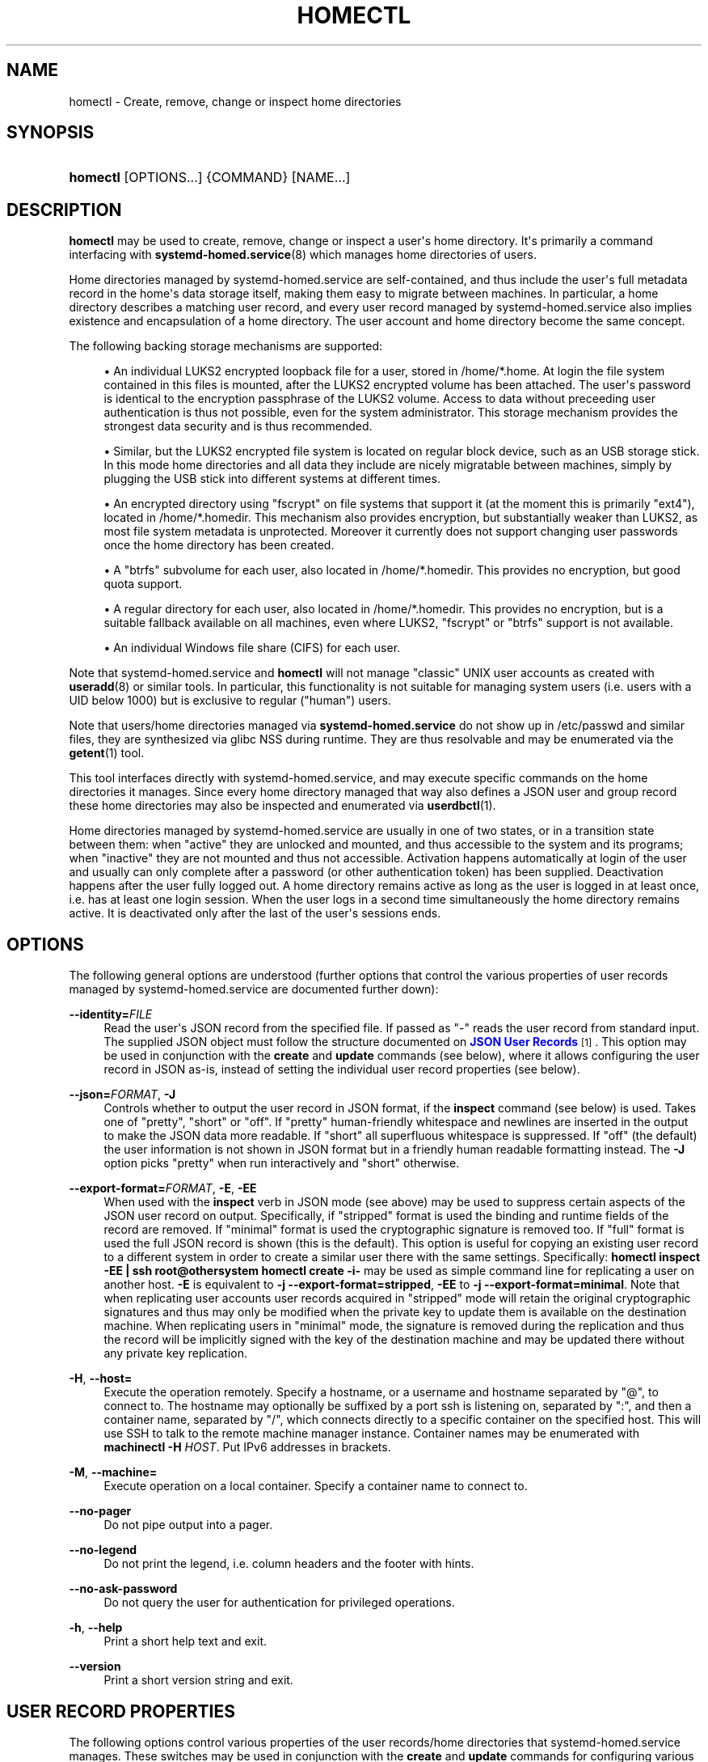 '\" t
.TH "HOMECTL" "1" "" "systemd 245" "homectl"
.\" -----------------------------------------------------------------
.\" * Define some portability stuff
.\" -----------------------------------------------------------------
.\" ~~~~~~~~~~~~~~~~~~~~~~~~~~~~~~~~~~~~~~~~~~~~~~~~~~~~~~~~~~~~~~~~~
.\" http://bugs.debian.org/507673
.\" http://lists.gnu.org/archive/html/groff/2009-02/msg00013.html
.\" ~~~~~~~~~~~~~~~~~~~~~~~~~~~~~~~~~~~~~~~~~~~~~~~~~~~~~~~~~~~~~~~~~
.ie \n(.g .ds Aq \(aq
.el       .ds Aq '
.\" -----------------------------------------------------------------
.\" * set default formatting
.\" -----------------------------------------------------------------
.\" disable hyphenation
.nh
.\" disable justification (adjust text to left margin only)
.ad l
.\" -----------------------------------------------------------------
.\" * MAIN CONTENT STARTS HERE *
.\" -----------------------------------------------------------------
.SH "NAME"
homectl \- Create, remove, change or inspect home directories
.SH "SYNOPSIS"
.HP \w'\fBhomectl\fR\ 'u
\fBhomectl\fR [OPTIONS...] {COMMAND} [NAME...]
.SH "DESCRIPTION"
.PP
\fBhomectl\fR
may be used to create, remove, change or inspect a user\*(Aqs home directory\&. It\*(Aqs primarily a command interfacing with
\fBsystemd-homed.service\fR(8)
which manages home directories of users\&.
.PP
Home directories managed by
systemd\-homed\&.service
are self\-contained, and thus include the user\*(Aqs full metadata record in the home\*(Aqs data storage itself, making them easy to migrate between machines\&. In particular, a home directory describes a matching user record, and every user record managed by
systemd\-homed\&.service
also implies existence and encapsulation of a home directory\&. The user account and home directory become the same concept\&.
.PP
The following backing storage mechanisms are supported:
.sp
.RS 4
.ie n \{\
\h'-04'\(bu\h'+03'\c
.\}
.el \{\
.sp -1
.IP \(bu 2.3
.\}
An individual LUKS2 encrypted loopback file for a user, stored in
/home/*\&.home\&. At login the file system contained in this files is mounted, after the LUKS2 encrypted volume has been attached\&. The user\*(Aqs password is identical to the encryption passphrase of the LUKS2 volume\&. Access to data without preceeding user authentication is thus not possible, even for the system administrator\&. This storage mechanism provides the strongest data security and is thus recommended\&.
.RE
.sp
.RS 4
.ie n \{\
\h'-04'\(bu\h'+03'\c
.\}
.el \{\
.sp -1
.IP \(bu 2.3
.\}
Similar, but the LUKS2 encrypted file system is located on regular block device, such as an USB storage stick\&. In this mode home directories and all data they include are nicely migratable between machines, simply by plugging the USB stick into different systems at different times\&.
.RE
.sp
.RS 4
.ie n \{\
\h'-04'\(bu\h'+03'\c
.\}
.el \{\
.sp -1
.IP \(bu 2.3
.\}
An encrypted directory using
"fscrypt"
on file systems that support it (at the moment this is primarily
"ext4"), located in
/home/*\&.homedir\&. This mechanism also provides encryption, but substantially weaker than LUKS2, as most file system metadata is unprotected\&. Moreover it currently does not support changing user passwords once the home directory has been created\&.
.RE
.sp
.RS 4
.ie n \{\
\h'-04'\(bu\h'+03'\c
.\}
.el \{\
.sp -1
.IP \(bu 2.3
.\}
A
"btrfs"
subvolume for each user, also located in
/home/*\&.homedir\&. This provides no encryption, but good quota support\&.
.RE
.sp
.RS 4
.ie n \{\
\h'-04'\(bu\h'+03'\c
.\}
.el \{\
.sp -1
.IP \(bu 2.3
.\}
A regular directory for each user, also located in
/home/*\&.homedir\&. This provides no encryption, but is a suitable fallback available on all machines, even where LUKS2,
"fscrypt"
or
"btrfs"
support is not available\&.
.RE
.sp
.RS 4
.ie n \{\
\h'-04'\(bu\h'+03'\c
.\}
.el \{\
.sp -1
.IP \(bu 2.3
.\}
An individual Windows file share (CIFS) for each user\&.
.RE
.PP
Note that
systemd\-homed\&.service
and
\fBhomectl\fR
will not manage "classic" UNIX user accounts as created with
\fBuseradd\fR(8)
or similar tools\&. In particular, this functionality is not suitable for managing system users (i\&.e\&. users with a UID below 1000) but is exclusive to regular ("human") users\&.
.PP
Note that users/home directories managed via
\fBsystemd\-homed\&.service\fR
do not show up in
/etc/passwd
and similar files, they are synthesized via glibc NSS during runtime\&. They are thus resolvable and may be enumerated via the
\fBgetent\fR(1)
tool\&.
.PP
This tool interfaces directly with
systemd\-homed\&.service, and may execute specific commands on the home directories it manages\&. Since every home directory managed that way also defines a JSON user and group record these home directories may also be inspected and enumerated via
\fBuserdbctl\fR(1)\&.
.PP
Home directories managed by
systemd\-homed\&.service
are usually in one of two states, or in a transition state between them: when
"active"
they are unlocked and mounted, and thus accessible to the system and its programs; when
"inactive"
they are not mounted and thus not accessible\&. Activation happens automatically at login of the user and usually can only complete after a password (or other authentication token) has been supplied\&. Deactivation happens after the user fully logged out\&. A home directory remains active as long as the user is logged in at least once, i\&.e\&. has at least one login session\&. When the user logs in a second time simultaneously the home directory remains active\&. It is deactivated only after the last of the user\*(Aqs sessions ends\&.
.SH "OPTIONS"
.PP
The following general options are understood (further options that control the various properties of user records managed by
systemd\-homed\&.service
are documented further down):
.PP
\fB\-\-identity=\fR\fIFILE\fR
.RS 4
Read the user\*(Aqs JSON record from the specified file\&. If passed as
"\-"
reads the user record from standard input\&. The supplied JSON object must follow the structure documented on
\m[blue]\fBJSON User Records\fR\m[]\&\s-2\u[1]\d\s+2\&. This option may be used in conjunction with the
\fBcreate\fR
and
\fBupdate\fR
commands (see below), where it allows configuring the user record in JSON as\-is, instead of setting the individual user record properties (see below)\&.
.RE
.PP
\fB\-\-json=\fR\fIFORMAT\fR, \fB\-J\fR
.RS 4
Controls whether to output the user record in JSON format, if the
\fBinspect\fR
command (see below) is used\&. Takes one of
"pretty",
"short"
or
"off"\&. If
"pretty"
human\-friendly whitespace and newlines are inserted in the output to make the JSON data more readable\&. If
"short"
all superfluous whitespace is suppressed\&. If
"off"
(the default) the user information is not shown in JSON format but in a friendly human readable formatting instead\&. The
\fB\-J\fR
option picks
"pretty"
when run interactively and
"short"
otherwise\&.
.RE
.PP
\fB\-\-export\-format=\fR\fIFORMAT\fR, \fB\-E\fR, \fB\-EE\fR
.RS 4
When used with the
\fBinspect\fR
verb in JSON mode (see above) may be used to suppress certain aspects of the JSON user record on output\&. Specifically, if
"stripped"
format is used the binding and runtime fields of the record are removed\&. If
"minimal"
format is used the cryptographic signature is removed too\&. If
"full"
format is used the full JSON record is shown (this is the default)\&. This option is useful for copying an existing user record to a different system in order to create a similar user there with the same settings\&. Specifically:
\fBhomectl inspect \-EE | ssh root@othersystem homectl create \-i\-\fR
may be used as simple command line for replicating a user on another host\&.
\fB\-E\fR
is equivalent to
\fB\-j \-\-export\-format=stripped\fR,
\fB\-EE\fR
to
\fB\-j \-\-export\-format=minimal\fR\&. Note that when replicating user accounts user records acquired in
"stripped"
mode will retain the original cryptographic signatures and thus may only be modified when the private key to update them is available on the destination machine\&. When replicating users in
"minimal"
mode, the signature is removed during the replication and thus the record will be implicitly signed with the key of the destination machine and may be updated there without any private key replication\&.
.RE
.PP
\fB\-H\fR, \fB\-\-host=\fR
.RS 4
Execute the operation remotely\&. Specify a hostname, or a username and hostname separated by
"@", to connect to\&. The hostname may optionally be suffixed by a port ssh is listening on, separated by
":", and then a container name, separated by
"/", which connects directly to a specific container on the specified host\&. This will use SSH to talk to the remote machine manager instance\&. Container names may be enumerated with
\fBmachinectl \-H \fR\fB\fIHOST\fR\fR\&. Put IPv6 addresses in brackets\&.
.RE
.PP
\fB\-M\fR, \fB\-\-machine=\fR
.RS 4
Execute operation on a local container\&. Specify a container name to connect to\&.
.RE
.PP
\fB\-\-no\-pager\fR
.RS 4
Do not pipe output into a pager\&.
.RE
.PP
\fB\-\-no\-legend\fR
.RS 4
Do not print the legend, i\&.e\&. column headers and the footer with hints\&.
.RE
.PP
\fB\-\-no\-ask\-password\fR
.RS 4
Do not query the user for authentication for privileged operations\&.
.RE
.PP
\fB\-h\fR, \fB\-\-help\fR
.RS 4
Print a short help text and exit\&.
.RE
.PP
\fB\-\-version\fR
.RS 4
Print a short version string and exit\&.
.RE
.SH "USER RECORD PROPERTIES"
.PP
The following options control various properties of the user records/home directories that
systemd\-homed\&.service
manages\&. These switches may be used in conjunction with the
\fBcreate\fR
and
\fBupdate\fR
commands for configuring various aspects of the home directory and the user account:
.PP
\fB\-\-real\-name=\fR\fINAME\fR, \fB\-c\fR \fINAME\fR
.RS 4
The real name for the user\&. This corresponds with the GECOS field on classic UNIX NSS records\&.
.RE
.PP
\fB\-\-realm=\fR\fIREALM\fR
.RS 4
The realm for the user\&. The realm associates a user with a specific organization or installation, and allows distuingishing users of the same name defined in different contexts\&. The realm can be any string that also qualifies as valid DNS domain name, and it is recommended to use the organization\*(Aqs or installation\*(Aqs domain name for this purpose, but this is not enforced nor required\&. On each system only a single user of the same name may exist, and if a user with the same name and realm is seen it is assumed to refer to the same user while a user with the same name but different realm is considered a different user\&. Note that this means that two users sharing the same name but with distinct realms are not allowed on the same system\&. Assigning a realm to a user is optional\&.
.RE
.PP
\fB\-\-email\-address=\fR\fIEMAIL\fR
.RS 4
Takes an electronic mail address to associate with the user\&. On log\-in the
\fI$EMAIL\fR
environment variable is initialized from this value\&.
.RE
.PP
\fB\-\-location=\fR\fITEXT\fR
.RS 4
Takes location specification for this user\&. This is free\-form text, which might or might not be usable by geo\-location applications\&. Example:
\fB\-\-location="Berlin, Germany"\fR
or
\fB\-\-location="Basement, Room 3a"\fR
.RE
.PP
\fB\-\-icon\-name=\fR\fIICON\fR
.RS 4
Takes an icon name to associate with the user, following the scheme defined by the
\m[blue]\fBIcon Naming Specification\fR\m[]\&\s-2\u[2]\d\s+2\&.
.RE
.PP
\fB\-\-home\-dir=\fR\fIPATH\fR, \fB\-d\fR\fIPATH\fR
.RS 4
Takes a path to use as home directory for the user\&. Note that this is the directory the user\*(Aqs home directory is mounted to while the user is logged in\&. This is not where the user\*(Aqs data is actually stored, see
\fB\-\-image\-path=\fR
for that\&. If not specified defaults to
/home/$USER\&.
.RE
.PP
\fB\-\-uid=\fR\fIUID\fR
.RS 4
Takes a preferred numeric UNIX UID to assign this user\&. If a user is to be created with the specified UID and it is already taken by a different user on the local system then creation of the home directory is refused\&. Note though, if after creating the home directory it is used on a different system and the configured UID is taken by another user there, then
\fBsystemd\-homed\fR
may assign the user a different UID on that system\&. The specified UID must be outside of the system user range\&. It is recommended to use the 60001\&...60513 UID range for this purpose\&. If not specified the UID is automatically picked\&. When logging in and the home directory is found to be owned by a UID not matching the user\*(Aqs assigned one the home directory and all files and directories inside it will have their ownership changed automatically before login completes\&.
.sp
Note that users managed by
\fBsystemd\-homed\fR
always have a matching group associated with the same name as well as a GID matching the UID of the user\&. Thus, configuring the GID separately is not permitted\&.
.RE
.PP
\fB\-\-member\-of=\fR\fIGROUP\fR, \fB\-G\fR \fIGROUP\fR
.RS 4
Takes a comma\-separated list of auxiliary UNIX groups this user shall belong to\&. Example:
\fB\-\-member\-of=wheel\fR
to provide the user with administrator privileges\&. Note that
\fBsystemd\-homed\fR
does not manage any groups besides a group matching the user in name and numeric UID/GID\&. Thus any groups listed here must be registered independently, for example with
\fBgroupadd\fR(8)\&. If non\-existant groups that are listed there are ignored\&. This option may be used more than once, in which case all specified group lists are combined\&.
.RE
.PP
\fB\-\-skel=\fR\fIPATH\fR
.RS 4
Takes a file system path to a directory\&. Specifies the skeleton directory to initialize the home directory with\&. All files and directories in the specified are copied into any newly create home directory\&. If not specified defaults to
/etc/skel/\&.
.RE
.PP
\fB\-\-shell=\fR\fISHELL\fR
.RS 4
Takes a file system path\&. Specifies the shell binary to execute on terminal logins\&. If not specified defaults to
/bin/bash\&.
.RE
.PP
\fB\-\-setenv=\fR\fIVARIABLE\fR=\fIVALUE\fR
.RS 4
Takes an environment variable assignment to set for all user processes\&. Note that a number of other settings also result in environment variables to be set for the user, including
\fB\-\-email=\fR,
\fB\-\-timezone=\fR
and
\fB\-\-language=\fR\&. May be used multiple times to set multiple environment variables\&.
.RE
.PP
\fB\-\-timezone=\fR\fITIMEZONE\fR
.RS 4
Takes a timezone specification as string that sets the timezone for the specified user\&. Expects a `tzdata` location string\&. When the user logs in the
\fI$TZ\fR
environment variable is initialized from this setting\&. Example:
\fB\-\-timezone=Europe/Amsterdam\fR
will result in the environment variable
"TZ=:Europe/Amsterdam"\&.
.RE
.PP
\fB\-\-language=\fR\fILANG\fR
.RS 4
Takes a specifier indicating the preferred language of the user\&. The
\fI$LANG\fR
environment variable is initialized from this value on login, and thus a value suitable for this environment variable is accepted here, for example
\fB\-\-language=de_DE\&.UTF8\fR
.RE
.PP
\fB\-\-ssh\-authorized\-keys=\fR\fIKEYS\fR
.RS 4
Either takes a SSH authorized key line to associate with the user record or a
"@"
character followed by a path to a file to read one or more such lines from\&. SSH keys configured this way are made available to SSH to permit access to this home directory and user record\&. This option may be used more than once to configure multiple SSH keys\&.
.RE
.PP
\fB\-\-pkcs11\-token\-uri=\fR\fIURI\fR
.RS 4
Takes an RFC 7512 PKCS#11 URI referencing a security token (e\&.g\&. YubiKey or PIV smartcard) that shall be able to unlock the user account\&. The security token URI should reference a security token with exactly one pair of X\&.509 certificate and private key\&. A random secret key is then generated, encrypted with the public key of the X\&.509 certificate, and stored as part of the user record\&. At login time it is decrypted with the PKCS#11 module and then used to unlock the account and associated resources\&. See below for an example how to set up authentication with security token\&.
.RE
.PP
\fB\-\-locked=\fR\fIBOOLEAN\fR
.RS 4
Takes a boolean argument\&. Specifies whether this user account shall be locked\&. If true logins into this account are prohibited, if false (the default) they are permitted (of course, only if authorization otherwise succeeds)\&.
.RE
.PP
\fB\-\-not\-before=\fR\fITIMESTAMP\fR, \fB\-\-not\-after=\fR\fITIMESTAMP\fR
.RS 4
These options take a timestamp string, in the format documented in
\fBsystemd.time\fR(7)
and configures points in time before and after logins into this account are not permitted\&.
.RE
.PP
\fB\-\-rate\-limit\-interval=\fR\fISECS\fR, \fB\-\-rate\-limit\-burst=\fR\fINUMBER\fR
.RS 4
Configures a rate limit on authentication attempts for this user\&. If the user attempts to authenticate more often than the specified number, on a specific system, within the specified time interval authentication is refused until the time interval passes\&. Defaults to 10 times per 1min\&.
.RE
.PP
\fB\-\-password\-hint=\fR\fITEXT\fR
.RS 4
Takes a password hint to store alongside the user record\&. This string is stored accessible only to privileged users and the user itself and may not be queried by other users\&. Example:
\fB\-\-password\-hint="My first pet\*(Aqs name"\fR
.RE
.PP
\fB\-\-enforce\-password\-policy=\fR\fIBOOL\fR, \fB\-P\fR
.RS 4
Takes a boolean argument\&. Configures whether to enforce the system\*(Aqs password policy for this user, regarding quality and strength of selected passwords\&. Defaults to on\&.
\fB\-P\fR
is short for
\fB\-\-\-enforce\-password\-policy=no\fR\&.
.RE
.PP
\fB\-\-password\-change\-now=\fR\fIBOOL\fR
.RS 4
Takes a boolean argument\&. If true the user is asked to change their password on next login\&.
.RE
.PP
\fB\-\-password\-change\-min=\fR\fITIME\fR, \fB\-\-password\-change\-max=\fR\fITIME\fR, \fB\-\-password\-change\-warn=\fR\fITIME\fR, \fB\-\-password\-change\-inactive=\fR\fITIME\fR
.RS 4
Each of these options takes a time span specification as argument (in the syntax documented in
\fBsystemd.time\fR(5)) and configure various aspects of the user\*(Aqs password expiration policy\&. Specifically,
\fB\-\-password\-change\-min=\fR
configures how much time has to pass after changing the password of the user until the password may be changed again\&. If the user tries to change their password before this time passes the attempt is refused\&.
\fB\-\-password\-change\-max=\fR
configures how much time has to pass after the the password is changed until the password expires and needs to be changed again\&. After this time passes any attempts to log in may only proceed after the password is changed\&.
\fB\-\-password\-change\-warn=\fR
specifies how much earlier than then the time configured with
\fB\-\-password\-change\-max=\fR
the user is warned at login to change their password as it will expire soon\&. Finally
\fB\-\-password\-change\-inactive=\fR
configures the time which has to pass after the password as expired until the user is not permitted to log in or change the password anymore\&. Note that these options only apply to password authentication, and do not apply to other forms of authentication, for example PKCS#11\-based security token authentication\&.
.RE
.PP
\fB\-\-disk\-size=\fR\fIBYTES\fR
.RS 4
Either takes a size in bytes as argument (possibly using the usual K, M, G, \&... suffixes for 1024 base values), or a percentage value and configures the disk space to assign to the user\&. If a percentage value is specified (i\&.e\&. the argument suffixed with
"%") it is taken relative to the available disk space of the backing file system\&. If the LUKS2 backend is used this configures the size of the loopback file and file system contained therein\&. For the other storage backends configures disk quota using the filesystem\*(Aqs native quota logic, if available\&. If not specified, defaults to 85% of the available disk space for the LUKS2 backend and to no quota for the others\&.
.RE
.PP
\fB\-\-access\-mode=\fR\fIMODE\fR
.RS 4
Takes a UNIX file access mode written in octal\&. Configures the access mode of the home directory itself\&. Note that this is only used when the directory is first created, and the user may change this any time afterwards\&. Example:
\fB\-\-access\-mode=0700\fR
.RE
.PP
\fB\-\-umask=\fR\fIMASK\fR
.RS 4
Takes the access mode mask (in octal syntax) to apply to newly created files and directories of the user ("umask")\&. If set this controls the initial umask set for all login sessions of the user, possibly overriding the system\*(Aqs defaults\&.
.RE
.PP
\fB\-\-nice=\fR\fINICE\fR
.RS 4
Takes the numeric scheduling priority ("nice level") to apply to the processes of the user at login time\&. Takes a numeric value in the range \-20 (highest priority) to 19 (lowest priority)\&.
.RE
.PP
\fB\-\-rlimit=\fR\fILIMIT\fR=\fIVALUE\fR[:\fIVALUE\fR]
.RS 4
Allows configuration of resource limits for processes of this user, see
\fBgetrlimit\fR(2)
for details\&. Takes a resource limit name (e\&.g\&.
"LIMIT_NOFILE") followed by an equal sign, followed by a numeric limit\&. Optionally, separated by colon a second numeric limit may be specified\&. If two are specified this refers to the soft and hard limits, respectively\&. If only one limit is specified the setting sets both limits in one\&.
.RE
.PP
\fB\-\-tasks\-max=\fR\fITASKS\fR
.RS 4
Takes a non\-zero unsigned integer as argument\&. Configures the maximum numer of tasks (i\&.e\&. processes and threads) the user may have at any given time\&. This limit applies to all tasks forked off the user\*(Aqs sessions, even if they change user identity via
\fBsu\fR(1)
or a similar tool\&. Use
\fB\-\-rlimit=LIMIT_NPROC=\fR
to place a limit on the tasks actually running under the UID of the user, thus excluding any child processes that might have changed user identity\&. This controls the
\fITasksMax=\fR
settting of the per\-user systemd slice unit
user\-$UID\&.slice\&. See
\fBsystemd.resource-control\fR(5)
for further details\&.
.RE
.PP
\fB\-\-memory\-high=\fR\fIBYTES\fR, \fB\-\-memory\-max=\fR\fIBYTES\fR
.RS 4
Set a limit on the memory a user may take up on a system at any given time in bytes (the usual K, M, G, \&... suffixes are supported, to the base of 1024)\&. This includes all memory used by the user itself and all processes they forked off that changed user credentials\&. This controls the
\fIMemoryHigh=\fR
and
\fIMemoryMax=\fR
settings of the per\-user systemd slice unit
user\-$UID\&.slice\&. See
\fBsystemd.resource-control\fR(5)
for further details\&.
.RE
.PP
\fB\-\-cpu\-weight=\fR\fIWEIGHT\fR, \fB\-\-io\-weight=\fR\fIWEIGHT\fR
.RS 4
Set a CPU and IO scheduling weights of the processes of the user, including those of processes forked off by the user that changed user credentials\&. Takes a numeric value in the range 1\&...10000\&. This controls the
\fICPUWeight=\fR
and
\fIIOWeight=\fR
settings of the per\-user systemd slice unit
user\-$UID\&.slice\&. See
\fBsystemd.resource-control\fR(5)
for further details\&.
.RE
.PP
\fB\-\-storage=\fR\fISTORAGE\fR
.RS 4
Selects the storage mechanism to use for this home directory\&. Takes one of
"luks",
"fscrypt",
"directory",
"subvolume",
"cifs"\&. For details about these mechanisms, see above\&. If a new home directory is created and the storage type is not specifically specified defaults to
"luks"
if supported,
"subvolume"
as first fallback if supported, and
"directory"
if not\&.
.RE
.PP
\fB\-\-image\-path=\fR\fIPATH\fR
.RS 4
Takes a file system path\&. Configures where to place the user\*(Aqs home directory\&. When LUKS2 storage is used refers to the path to the loopback file, otherwise to the path to the home directory\&. When unspecified defaults to
/home/$USER\&.home
when LUKS storage is used and
/home/$USER\&.homedir
for the other storage mechanisms\&. Not defined for the
"cifs"
storage mechanism\&. To use LUKS2 storage on a regular block device (for example a USB stick) pass the path to the block device here\&.
.RE
.PP
\fB\-\-fs\-type=\fR\fITYPE\fR
.RS 4
When LUKS2 storage is used configures the file system type to use inside the home directory LUKS2 container\&. One of
"ext4",
"xfs",
"btrfs"\&. If not specified defaults to
"ext4"\&. Note that
"xfs"
is not recommended as its support for file system resizing is too limited\&.
.RE
.PP
\fB\-\-luks\-discard=\fR\fIBOOL\fR
.RS 4
When LUKS2 storage is used configures whether to enable the
"discard"
feature of the file system\&. If enabled the file system on top of the LUKS2 volume will report empty block information to LUKS2 and the loopback file below, ensuring that empty space in the home directory is returned to the backing file system below the LUKS2 volume, resulting in a "sparse" loopback file\&. This option mostly defaults to off, since this permits over\-committing home directories which results in I/O errors if the underlying file system runs full while the upper file system wants to allocate a block\&. Such I/O errors are generally not handled well by file systems nor applications\&. When LUKS2 storage is used on top of regular block devices (instead of on top a loopback file) the discard logic defaults to on\&.
.RE
.PP
\fB\-\-luks\-cipher=\fR\fICIPHER\fR, \fB\-\-luks\-cipher\-mode=\fR\fIMODE\fR, \fB\-\-luks\-volume\-key\-size=\fR\fIBITS\fR, \fB\-\-luks\-pbkdf\-type=\fR\fITYPE\fR, \fB\-\-luks\-pbkdf\-hash\-algorithm=\fR\fIALGORITHM\fR, \fB\-\-luks\-pbkdf\-time\-cost=\fR\fISECONDS\fR, \fB\-\-luks\-pbkdf\-memory\-cost=\fR\fIBYTES\fR, \fB\-\-luks\-pbkdf\-parallel\-threads=\fR\fITHREADS\fR
.RS 4
Configures various cryptographic parameters for the LUKS2 storage mechanism\&. See
\fBcryptsetup\fR(8)
for details on the specific attributes\&.
.RE
.PP
\fB\-\-nosuid=\fR\fIBOOL\fR, \fB\-\-nodev=\fR\fIBOOL\fR, \fB\-\-noexec=\fR\fIBOOL\fR
.RS 4
Configures the
"nosuid",
"nodev"
and
"noexec"
mount options for the home directories\&. By default
"nodev"
and
"nosuid"
are on, while
"noexec"
is off\&. For details about these mount options see
\fBmount\fR(8)\&.
.RE
.PP
\fB\-\-cifs\-domain=\fR\fIDOMAIN\fR, \fB\-\-cifs\-user\-name=\fR\fIUSER\fR, \fB\-\-cifs\-service=\fR\fISERVICE\fR
.RS 4
Configures the Windows File Sharing (CIFS) domain and user to associate with the home directory/user account, as well as the file share ("service") to mount as directory\&. The latter is used when
"cifs"
storage is selected\&.
.RE
.PP
\fB\-\-stop\-delay=\fR\fISECS\fR
.RS 4
Configures the time the per\-user service manager shall continue to run after the all sessions of the user ended\&. The default is configured in
\fBlogind.conf\fR(5)
(for home directories of LUKS2 storage located on removable media this defaults to 0 though)\&. A longer time makes sure quick, repetitive logins are more efficient as the user\*(Aqs service manager doesn\*(Aqt have to be started every time\&.
.RE
.PP
\fB\-\-kill\-processes=\fR\fIBOOL\fR
.RS 4
Configures whether to kill all processes of the user on logout\&. The default is configured in
\fBlogind.conf\fR(5)\&.
.RE
.PP
\fB\-\-auto\-login=\fR\fIBOOL\fR
.RS 4
Takes a boolean argument\&. Configures whether the graphical UI of the system should automatically log this user in if possible\&. Defaults to off\&. If less or more than one user is marked this way automatic login is disabled\&.
.RE
.SH "COMMANDS"
.PP
The following commands are understood:
.PP
\fBlist\fR
.RS 4
List all home directories (along with brief details) currently managed by
systemd\-homed\&.service\&. This command is also executed if none is specified on the command line\&. (Note that the list of users shown by this command does not include users managed by other subsystems, such as system users or any traditional users listed in
/etc/passwd\&.)
.RE
.PP
\fBactivate\fR \fIUSER\fR [\fIUSER\&...\fR]
.RS 4
Activate one or more home directories\&. The home directories of each listed user will be activated and made available under their mount points (typically in
/home/$USER)\&. Note that any home activated this way stays active indefinitely, until it is explicitly deactivated again (with
\fBdeactivate\fR, see below), or the user logs in and out again and it thus is deactivated due to the automatic deactivation\-on\-logout logic\&.
.sp
Activation of a home directory involves various operations that depend on the selected storage mechanism\&. If the LUKS2 mechanism is used, this generally involves: inquiring the user for a password, setting up a loopback device, validating and activating the LUKS2 volume, checking the file system, mounting the file system, and potentiatlly changing the ownership of all included files to the correct UID/GID\&.
.RE
.PP
\fBdeactivate\fR \fIUSER\fR [\fIUSER\&...\fR]
.RS 4
Deactivate one or more home directories\&. This undoes the effect of
\fBactivate\fR\&.
.RE
.PP
\fBinspect\fR \fIUSER\fR [\fIUSER\&...\fR]
.RS 4
Show various details about the specified home directories\&. This shows various information about the home directory and its user account, including runtime data such as current state, disk use and similar\&. Combine with
\fB\-\-json=\fR
to show the detailed JSON user record instead, possibly combined with
\fB\-\-export\-format=\fR
to suppress certain aspects of the output\&.
.RE
.PP
\fBauthenticate\fR \fIUSER\fR [\fIUSER\&...\fR]
.RS 4
Validate authentication credentials of a home directory\&. This queries the caller for a password (or similar) and checks that it correctly unlocks the home directory\&. This leaves the home directory in the state it is in, i\&.e\&. it leaves the home directory in inactive state if it was inactive before, and in active state if it was active before\&.
.RE
.PP
\fBcreate\fR \fIUSER\fR, \fBcreate\fR \fB\-\-identity=\fR\fIPATH\fR [\fIUSER\fR]
.RS 4
Create a new home directory/user account of the specified name\&. Use the various user record property options (as documented above) to control various aspects of the home directory and its user accounts\&.
.RE
.PP
\fBremove\fR \fIUSER\fR
.RS 4
Remove a home directory/user account\&. This will remove both the home directory\*(Aqs user record and the home directory itself, and thus delete all files and directories owned by the user\&.
.RE
.PP
\fBupdate\fR \fIUSER\fR, \fBupdate\fR \fB\-\-identity=\fR\fIPATH\fR [\fIUSER\fR]
.RS 4
Update a home directory/user account\&. Use the various user record property options (as documented above) to make changes to the account, or alternatively provide a full, updated JSON user record via the
\fB\-\-identity=\fR
option\&.
.sp
Note that changes to user records not signed by a cryptographic private key available locally are not permitted, unless
\fB\-\-identity=\fR
is used with a user record that is already correctly signed by a recognized private key\&.
.RE
.PP
\fBpasswd\fR \fIUSER\fR
.RS 4
Change the password of the specified home direcory/user account\&.
.RE
.PP
\fBresize\fR \fIUSER\fR \fIBYTES\fR
.RS 4
Change the disk space assigned to the specified home directory\&. If the LUKS2 storage mechanism is used this will automatically resize the loopback file and the file system contained within\&. Note that if
"ext4"
is used inside of the LUKS2 volume, it is necessary to deactivate the home directory before shrinking it (i\&.e the user has to log out)\&. Growing can be done while the home directory is active\&. If
"xfs"
is used inside of the LUKS2 volume the home directory may not be shrunk whatsoever\&. On all three of
"ext4",
"xfs"
and
"btrfs"
the home directory may be grown while the user is logged in, and on the latter also shrunk while the user is logged in\&. If the
"subvolume",
"directory",
"fscrypt"
storage mechanisms are used, resizing will change file system quota\&.
.RE
.PP
\fBlock\fR \fIUSER\fR
.RS 4
Temporarily suspend access to the user\*(Aqs home directory and remove any associated cryptographic keys from memory\&. Any attempts to access the user\*(Aqs home directory will stall until the home directory is unlocked again (i\&.e\&. re\-authenticated)\&. This functionality is primarily intended to be used during system suspend to make sure the user\*(Aqs data cannot be accessed until the user re\-authenticates on resume\&. This operation is only defined for home directories that use the LUKS2 storage mechanism\&.
.RE
.PP
\fBunlock\fR \fIUSER\fR
.RS 4
Resume access to the user\*(Aqs home directory again, undoing the effect of
\fBlock\fR
above\&. This requires authentication of the user, as the cryptographic keys required for access to the home directory need to be reacquired\&.
.RE
.PP
\fBlock\-all\fR
.RS 4
Execute the
\fBlock\fR
command on all suitable home directories at once\&. This operation is generally executed on system suspend (i\&.e\&. by
\fBsystemctl suspend\fR
and related commands), to ensure all active user\*(Aqs cryptographic keys for accessing their home directories are removed from memory\&.
.RE
.PP
\fBwith\fR \fIUSER\fR \fICOMMAND\&...\fR
.RS 4
Activate the specified user\*(Aqs home directory, run the specified command (under the caller\*(Aqs identity, not the specified user\*(Aqs) and deactivate the home directory afterwards again (unless the user is logged in otherwise)\&. This command is useful for running privileged backup scripts and such, but requires authentication with the user\*(Aqs credentials in order to be able to unlock the user\*(Aqs home directory\&.
.RE
.SH "EXIT STATUS"
.PP
On success, 0 is returned, a non\-zero failure code otherwise\&.
.SH "ENVIRONMENT"
.PP
\fI$SYSTEMD_PAGER\fR
.RS 4
Pager to use when
\fB\-\-no\-pager\fR
is not given; overrides
\fI$PAGER\fR\&. If neither
\fI$SYSTEMD_PAGER\fR
nor
\fI$PAGER\fR
are set, a set of well\-known pager implementations are tried in turn, including
\fBless\fR(1)
and
\fBmore\fR(1), until one is found\&. If no pager implementation is discovered no pager is invoked\&. Setting this environment variable to an empty string or the value
"cat"
is equivalent to passing
\fB\-\-no\-pager\fR\&.
.RE
.PP
\fI$SYSTEMD_LESS\fR
.RS 4
Override the options passed to
\fBless\fR
(by default
"FRSXMK")\&.
.sp
Users might want to change two options in particular:
.PP
\fBK\fR
.RS 4
This option instructs the pager to exit immediately when
Ctrl+C
is pressed\&. To allow
\fBless\fR
to handle
Ctrl+C
itself to switch back to the pager command prompt, unset this option\&.
.sp
If the value of
\fI$SYSTEMD_LESS\fR
does not include
"K", and the pager that is invoked is
\fBless\fR,
Ctrl+C
will be ignored by the executable, and needs to be handled by the pager\&.
.RE
.PP
\fBX\fR
.RS 4
This option instructs the pager to not send termcap initialization and deinitialization strings to the terminal\&. It is set by default to allow command output to remain visible in the terminal even after the pager exits\&. Nevertheless, this prevents some pager functionality from working, in particular paged output cannot be scrolled with the mouse\&.
.RE
.sp
See
\fBless\fR(1)
for more discussion\&.
.RE
.PP
\fI$SYSTEMD_LESSCHARSET\fR
.RS 4
Override the charset passed to
\fBless\fR
(by default
"utf\-8", if the invoking terminal is determined to be UTF\-8 compatible)\&.
.RE
.PP
\fI$SYSTEMD_COLORS\fR
.RS 4
The value must be a boolean\&. Controls whether colorized output should be generated\&. This can be specified to override the decision that
\fBsystemd\fR
makes based on
\fI$TERM\fR
and what the console is connected to\&.
.RE
.PP
\fI$SYSTEMD_URLIFY\fR
.RS 4
The value must be a boolean\&. Controls whether clickable links should be generated in the output for terminal emulators supporting this\&. This can be specified to override the decision that
\fBsystemd\fR
makes based on
\fI$TERM\fR
and other conditions\&.
.RE
.SH "EXAMPLES"
.PP
\fBExample\ \&1.\ \&Create a user "waldo" in the administrator group "wheel", and assign 500 MiB disk space to them\&.\fR
.sp
.if n \{\
.RS 4
.\}
.nf
homectl create waldo \-\-real\-name="Waldo McWaldo" \-G wheel \-\-disk\-size=500M
.fi
.if n \{\
.RE
.\}
.PP
\fBExample\ \&2.\ \&Create a user "wally" on a USB stick, and assign a maximum of 500 concurrent tasks to them\&.\fR
.sp
.if n \{\
.RS 4
.\}
.nf
homectl create wally \-\-real\-name="Wally McWally" \-\-image\-path=/dev/disk/by\-id/usb\-SanDisk_Ultra_Fit_476fff954b2b5c44\-0:0 \-\-tasks\-max=500
.fi
.if n \{\
.RE
.\}
.PP
\fBExample\ \&3.\ \&Change nice level of user "odlaw" to +5 and make sure the environment variable \fI$SOME\fR is set to the string "THING" for them on login\&.\fR
.sp
.if n \{\
.RS 4
.\}
.nf
homectl update odlaw \-\-nice=5 \-\-setenv=SOME=THING
.fi
.if n \{\
.RE
.\}
.PP
\fBExample\ \&4.\ \&Set up authentication with a YubiKey security token:\fR
.sp
.if n \{\
.RS 4
.\}
.nf
# Clear the Yubikey from any old keys (careful!)
ykman piv reset

# Generate a new private/public key pair on the device, store the public key in \*(Aqpubkey\&.pem\*(Aq\&.
ykman piv generate\-key \-a RSA2048 9d pubkey\&.pem

# Create a self\-signed certificate from this public key, and store it on the device\&.
ykman piv generate\-certificate \-\-subject "Knobelei" 9d pubkey\&.pem

# We don\*(Aqt need the publibc key on disk anymore
rm pubkey\&.pem

# Check if the newly create key on the Yubikey shows up as token in PKCS#11\&. Have a look at the output, and
# copy the resulting token URI to the clipboard\&.
p11tool \-\-list\-tokens

# Allow the security token referenced by the determined PKCS#11 URI to unlock the account of user
# \*(Aqlafcadio\*(Aq\&. (Replace the \*(Aq\&...\*(Aq by the URI from the clipboard\&.)
homectl update lafcadio \-\-pkcs11\-token\-uri=\&...
.fi
.if n \{\
.RE
.\}
.SH "SEE ALSO"
.PP
\fBsystemd\fR(1),
\fBsystemd-homed.service\fR(8),
\fBuserdbctl\fR(1),
\fBuseradd\fR(8),
\fBcryptsetup\fR(8)
.SH "NOTES"
.IP " 1." 4
JSON User Records
.RS 4
\%https://systemd.io/USER_RECORDS
.RE
.IP " 2." 4
Icon Naming Specification
.RS 4
\%https://standards.freedesktop.org/icon-naming-spec/icon-naming-spec-latest.html
.RE
